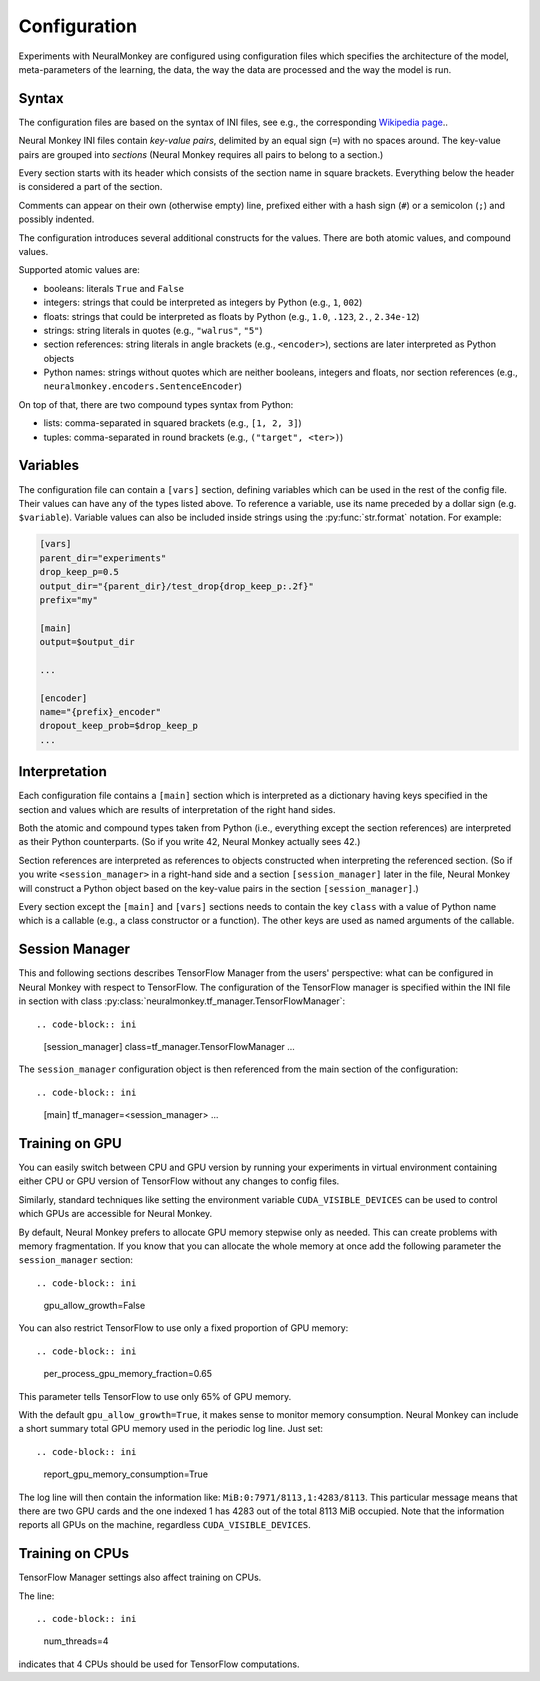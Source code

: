 Configuration
=============

Experiments with NeuralMonkey are configured using configuration files
which specifies the architecture of the model, meta-parameters of the
learning, the data, the way the data are processed and the way the model
is run.

Syntax
------

The configuration files are based on the syntax of INI files, see
e.g., the corresponding `Wikipedia
page <https://en.wikipedia.org/wiki/INI_file>`__..

Neural Monkey INI files contain
*key-value pairs*, delimited by an equal sign (``=``) with no spaces
around. The key-value pairs are grouped into
*sections* (Neural Monkey requires all pairs to belong to a section.)

Every section starts with its header which consists of the section
name in square brackets. Everything below the header is considered a
part of the section.

Comments can appear on their own (otherwise empty) line, prefixed either with a
hash sign (``#``) or a semicolon (``;``) and possibly indented.

The configuration introduces several additional constructs for the
values. There are both atomic values, and compound values.

Supported atomic values are:

-  booleans: literals ``True`` and ``False``

-  integers: strings that could be interpreted as integers by Python
   (e.g., ``1``, ``002``)

-  floats: strings that could be interpreted as floats by Python (e.g.,
   ``1.0``, ``.123``, ``2.``, ``2.34e-12``)

-  strings: string literals in quotes (e.g., ``"walrus"``, ``"5"``)

-  section references: string literals in angle brackets (e.g.,
   ``<encoder>``), sections are later interpreted as Python objects

-  Python names: strings without quotes which are neither booleans, integers
   and floats, nor section references (e.g.,
   ``neuralmonkey.encoders.SentenceEncoder``)

On top of that, there are two compound types syntax from Python:

-  lists: comma-separated in squared brackets (e.g., ``[1, 2, 3]``)

-  tuples: comma-separated in round brackets (e.g.,
   ``("target", <ter>)``)


Variables
---------

The configuration file can contain a ``[vars]`` section, defining
variables which can be used in the rest of the config file. Their values
can have any of the types listed above. To reference a variable, use its
name preceded by a dollar sign (e.g. ``$variable``). Variable values can
also be included inside strings using the :py:func:`str.format` notation.
For example:

.. code-block:: ini

  [vars]
  parent_dir="experiments"
  drop_keep_p=0.5
  output_dir="{parent_dir}/test_drop{drop_keep_p:.2f}"
  prefix="my"
 
  [main]
  output=$output_dir
 
  ...
  
  [encoder]
  name="{prefix}_encoder"
  dropout_keep_prob=$drop_keep_p
  ...

Interpretation
--------------

Each configuration file contains a ``[main]`` section which is
interpreted as a dictionary having keys specified in the section and
values which are results of interpretation of the right hand sides.

Both the atomic and compound types taken from Python (i.e., everything
except the section references) are interpreted as their Python
counterparts. (So if you write 42, Neural Monkey actually sees 42.)

Section references are interpreted as references to
objects constructed when interpreting the referenced section. (So if
you write ``<session_manager>`` in a right-hand side and a section
``[session_manager]`` later in the file, Neural Monkey will construct
a Python object based on the key-value pairs in the section
``[session_manager]``.)

Every section except the ``[main]`` and ``[vars]`` sections needs
to contain the key ``class`` with
a value of Python name which is a callable (e.g., a class constructor or a
function). The other keys are used as named arguments of the callable.

Session Manager
---------------

This and following sections describes TensorFlow Manager from the users' perspective: what
can be configured in Neural Monkey with respect to TensorFlow.  The
configuration of the TensorFlow manager is specified within the INI file in
section with class :py:class:`neuralmonkey.tf_manager.TensorFlowManager`::

.. code-block:: ini

  [session_manager]
  class=tf_manager.TensorFlowManager
  ...

The ``session_manager`` configuration object is then referenced from the main
section of the configuration::

.. code-block:: ini

  [main]
  tf_manager=<session_manager>
  ...


Training on GPU
---------------

You can easily switch between CPU and GPU version by running your experiments
in virtual environment containing either CPU or GPU version of TensorFlow
without any changes to config files.

Similarly, standard techniques like setting the environment variable
``CUDA_VISIBLE_DEVICES`` can be used to control which GPUs are accessible for
Neural Monkey.

By default, Neural Monkey prefers to allocate GPU memory stepwise only as
needed. This can create problems with memory
fragmentation. If you know that you can allocate the whole memory at once
add the following parameter the ``session_manager`` section::

.. code-block:: ini

  gpu_allow_growth=False

You can also restrict TensorFlow to use only a fixed proportion of GPU memory::

.. code-block:: ini

  per_process_gpu_memory_fraction=0.65

This parameter tells TensorFlow to use only 65% of GPU memory.

With the default ``gpu_allow_growth=True``, it makes sense to monitor memory
consumption. Neural Monkey can include a short summary total GPU memory used
in the periodic log line. Just set::

.. code-block:: ini

  report_gpu_memory_consumption=True

The log line will then contain the information like:
``MiB:0:7971/8113,1:4283/8113``. This particular message means that there are
two GPU cards and the one indexed 1 has 4283 out of the total 8113 MiB
occupied. Note that the information reports all GPUs on the machine, regardless
``CUDA_VISIBLE_DEVICES``.


Training on CPUs
----------------

TensorFlow Manager settings also affect training on CPUs.

The line::

.. code-block:: ini

  num_threads=4

indicates that 4 CPUs should be used for TensorFlow computations.
